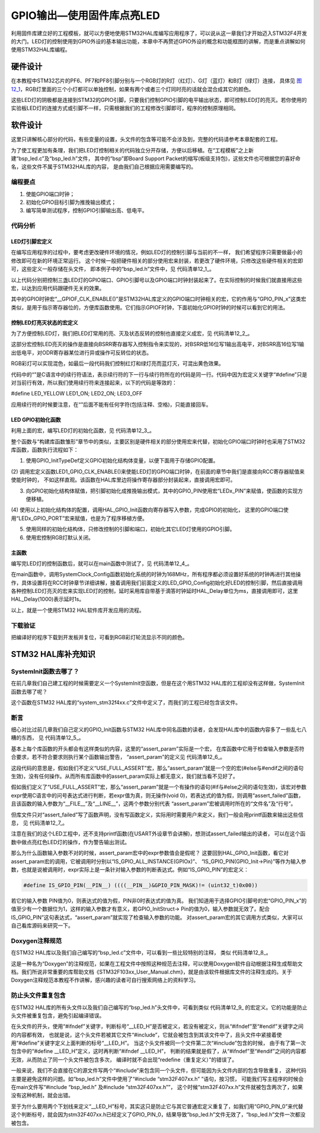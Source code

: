 .. vim: syntax=rst

GPIO输出—使用固件库点亮LED
--------------------------

利用固件库建立好的工程模板，就可以方便地使用STM32HAL库编写应用程序了，可以说从这一章我们才开始迈入STM32F4开发的大门。LED灯的控制使用到GPIO外设的基本输出功能，本章中不再赘述GPIO外设的概念和功能框图的讲解，而是重点讲解如何使用STM32HAL库编程。

硬件设计
~~~~~~~~

在本教程中STM32芯片的PF6、PF7和PF8引脚分别与一个RGB灯的R灯（红灯）、G灯（蓝灯）和B灯（绿灯）连接，
具体见 图12_1_，RGB灯里面的三个小灯都可以单独控制，如果有两个或者三个灯同时亮的话就会混合成其它的颜色。

.. image:: media/image1.png
   :align: center
   :alt: 图 12‑1 LED硬件原理图
   :name: 图12_1

这些LED灯的阴极都是连接到STM32的GPIO引脚，只要我们控制GPIO引脚的电平输出状态，即可控制LED灯的亮灭。若你使用的实验板LED灯的连接方式或引脚不一样，只需根据我们的工程修改引脚即可，程序的控制原理相同。

软件设计
~~~~~~~~

这里只讲解核心部分的代码，有些变量的设置，头文件的包含等可能不会涉及到，完整的代码请参考本章配套的工程。

为了使工程更加有条理，我们把LED灯控制相关的代码独立分开存储，方便以后移植。在“工程模板”之上新建“bsp_led.c”及“bsp_led.h”文件，
其中的“bsp”即Board Support Packet的缩写(板级支持包)，这些文件也可根据您的喜好命名，这些文件不属于STM32HAL库的内容，
是由我们自己根据应用需要编写的。

编程要点
^^^^^^^^

1. 使能GPIO端口时钟；

2. 初始化GPIO目标引脚为推挽输出模式；

3. 编写简单测试程序，控制GPIO引脚输出高、低电平。

代码分析
^^^^^^^^

LED灯引脚宏定义
'''''''''''''''

在编写应用程序的过程中，要考虑更改硬件环境的情况，例如LED灯的控制引脚与当前的不一样，
我们希望程序只需要做最小的修改即可在新的环境正常运行。
这个时候一般把硬件相关的部分使用宏来封装，若更改了硬件环境，只修改这些硬件相关的宏即可，这些定义一般存储在头文件，
即本例子中的“bsp_led.h”文件中，见 代码清单12_1_。

.. code-block:: c
   :caption: 代码清单 12‑1 LED控制引脚相关的宏
   :name: 代码清单12_1

   //引脚定义
   /*******************************************************/
   //R 红色灯
   #define LED1_PIN                  GPIO_PIN_6
   #define LED1_GPIO_PORT            GPIOF
   #define LED1_GPIO_CLK_ENABLE()    __GPIOF_CLK_ENABLE()

   //G 绿色灯
   #define LED2_PIN                  GPIO_PIN_7
   #define LED2_GPIO_PORT            GPIOF
   #define LED2_GPIO_CLK_ENABLE()    __GPIOF_CLK_ENABLE()

   //B 蓝色灯
   #define LED3_PIN                  GPIO_PIN_8
   #define LED3_GPIO_PORT            GPIOF
   #define LED3_GPIO_CLK_ENABLE()    __GPIOF_CLK_ENABLE()

   /************************************************************/

以上代码分别把控制三盏LED灯的GPIO端口、GPIO引脚号以及GPIO端口时钟封装起来了。在实际控制的时候我们就直接用这些宏，以达到应用代码跟硬件无关的效果。

其中的GPIO时钟宏“__GPIOF_CLK_ENABLE()”是STM32HAL库定义的GPIO端口时钟相关的宏，它的作用与“GPIO_PIN_x”这类宏类似，是用于指示寄存器位的，方便库函数使用。它们指示GPIOF时钟，下面初始化GPIO时钟的时候可以看到它的用法。

控制LED灯亮灭状态的宏定义
'''''''''''''''''''''''''

为了方便控制LED灯，我们把LED灯常用的亮、灭及状态反转的控制也直接定义成宏，见 代码清单12_2_。

.. code-block:: c
   :caption: 代码清单 12‑2 控制LED亮灭的宏
   :name: 代码清单12_2

    /* 控制LED灯亮灭的宏，

    * LED低电平亮，设置ON=0，OFF=1

    * 若LED高电平亮，把宏设置成ON=1 ，OFF=0 即可

    */

    #define ON GPIO_PIN_RESET

    #define OFF GPIO_PIN_SET

    /* 带参宏，可以像内联函数一样使用 */

    #define LED1(a) HAL_GPIO_WritePin(LED1_GPIO_PORT,LED1_PIN,a)

    #define LED2(a) HAL_GPIO_WritePin(LED2_GPIO_PORT,LED2_PIN,a)

    #define LED3(a) HAL_GPIO_WritePin(LED2_GPIO_PORT,LED3_PIN,a)

    /* 直接操作寄存器的方法控制IO */

    #define digitalHi(p,i) {p->BSRR=i;} //设置为高电平

    #define digitalLo(p,i) {p->BSRR=(uint32_t)i << 16;}

    //输出低电平

    #define digitalToggle(p,i) {p->ODR ^=i;} //输出反转状态

    /* 定义控制IO的宏 */

    #define LED1_TOGGLE digitalToggle(LED1_GPIO_PORT,LED1_PIN)

    #define LED1_OFF digitalHi(LED1_GPIO_PORT,LED1_PIN)

    #define LED1_ON digitalLo(LED1_GPIO_PORT,LED1_PIN)

    #define LED2_TOGGLE digitalToggle(LED2_GPIO_PORT,LED2_PIN)

    #define LED2_OFF digitalHi(LED2_GPIO_PORT,LED2_PIN)

    #define LED2_ON digitalLo(LED2_GPIO_PORT,LED2_PIN)

    #define LED3_TOGGLE digitalToggle(LED3_GPIO_PORT,LED3_PIN)

    #define LED3_OFF digitalHi(LED3_GPIO_PORT,LED3_PIN)

    #define LED3_ON digitalLo(LED3_GPIO_PORT,LED3_PIN)

    /* 基本混色，后面高级用法使用PWM可混出全彩颜色,且效果更好 */

    //红

    #define LED_RED \

    LED1_ON;\

    LED2_OFF\

    LED3_OFF

    //绿

    #define LED_GREEN \

    LED1_OFF;\

    LED2_ON\

    LED3_OFF

    //蓝

    #define LED_BLUE \

    LED1_OFF;\

    LED2_OFF\

    LED3_ON

    //黄(红+绿)

    #define LED_YELLOW \

    LED1_ON;\

    LED2_ON\

    LED3_OFF

    //紫(红+蓝)

    #define LED_PURPLE \

    LED1_ON;\

    LED2_OFF\

    LED3_ON

    //青(绿+蓝)

    #define LED_CYAN \

    LED1_OFF;\

    LED2_ON\

    LED3_ON

    //白(红+绿+蓝)

    #define LED_WHITE \

    LED1_ON;\

    LED2_ON\

    LED3_ON

    //黑(全部关闭)

    #define LED_RGBOFF \

    LED1_OFF;\

    LED2_OFF\

    LED3_OFF

这部分宏控制LED亮灭的操作是直接向BSRR寄存器写入控制指令来实现的，对BSRR低16位写1输出高电平，对BSRR高16位写1输出低电平，对ODR寄存器某位进行异或操作可反转位的状态。

RGB彩灯可以实现混色，如最后一段代码我们控制红灯和绿灯亮而蓝灯灭，可混出黄色效果。

代码中的“\”是C语言中的续行符语法，表示续行符的下一行与续行符所在的代码是同一行。代码中因为宏定义关键字“#define”只是对当前行有效，所以我们使用续行符来连接起来，以下的代码是等效的：

#define LED_YELLOW LED1_ON; LED2_ON; LED3_OFF

应用续行符的时候要注意，在“\”后面不能有任何字符(包括注释、空格)，只能直接回车。

LED GPIO初始化函数
''''''''''''''''''

利用上面的宏，编写LED灯的初始化函数，见 代码清单12_3_。

.. code-block:: c
   :caption: 代码清单 12‑3 LED GPIO初始化函数
   :name: 代码清单12_3

    void LED_GPIO_Config(void)

    {

        /*定义一个GPIO_InitTypeDef类型的结构体*/

        GPIO_InitTypeDef GPIO_InitStruct;

        /*开启LED相关的GPIO外设时钟*/

        LED1_GPIO_CLK_ENABLE();

        LED2_GPIO_CLK_ENABLE();

        LED3_GPIO_CLK_ENABLE();

        /*选择要控制的GPIO引脚*/

        GPIO_InitStruct.Pin = LED1_PIN;

        /*设置引脚的输出类型为推挽输出*/

        GPIO_InitStruct.Mode = GPIO_MODE_OUTPUT_PP;

        /*设置引脚为上拉模式*/

        GPIO_InitStruct.Pull = GPIO_PULLUP;

        /*设置引脚速率为高速 */

        GPIO_InitStruct.Speed = GPIO_SPEED_HIGH;

        /*调用库函数，使用上面配置的GPIO_InitStructure初始化GPIO*/

        HAL_GPIO_Init(LED1_GPIO_PORT, &GPIO_InitStruct);

        /*选择要控制的GPIO引脚*/

        GPIO_InitStruct.Pin = LED2_PIN;

        HAL_GPIO_Init(LED2_GPIO_PORT, &GPIO_InitStruct);

        /*选择要控制的GPIO引脚*/

        GPIO_InitStruct.Pin = LED3_PIN;

        HAL_GPIO_Init(LED3_GPIO_PORT, &GPIO_InitStruct);

        /*关闭RGB灯*/

        LED_RGBOFF;

    }

整个函数与“构建库函数雏形”章节中的类似，主要区别是硬件相关的部分使用宏来代替，初始化GPIO端口时钟时也采用了STM32库函数，函数执行流程如下：

(1) 使用GPIO_InitTypeDef定义GPIO初始化结构体变量，以便下面用于存储GPIO配置。

(2) 调用宏定义函数LED1_GPIO_CLK_ENABLE()来使能LED灯的GPIO端口时钟，在前面的章节中我们是直接向RCC寄存器赋值来使能时钟的，
不如这样直观。该函数在HAL库里边将操作寄存器部分封装起来，直接调用宏即可。

(3) 向GPIO初始化结构体赋值，把引脚初始化成推挽输出模式，其中的GPIO_PIN使用宏“LEDx_PIN”来赋值，使函数的实现方便移植。

(4) 使用以上初始化结构体的配置，调用HAL_GPIO_Init函数向寄存器写入参数，完成GPIO的初始化，
这里的GPIO端口使用“LEDx_GPIO_PORT”宏来赋值，也是为了程序移植方便。

(5) 使用同样的初始化结构体，只修改控制的引脚和端口，初始化其它LED灯使用的GPIO引脚。

(6) 使用宏控制RGB灯默认关闭。

主函数
''''''

编写完LED灯的控制函数后，就可以在main函数中测试了，见 代码清单12_4_。

.. code-block:: c
   :caption: 代码清单 12‑4 控制LED灯 ，main文件
   :name: 代码清单12_4

    int main(void)

    {

        /* 系统时钟初始化成216 MHz */

        SystemClock_Config();

        /* LED 端口初始化 */

        LED_GPIO_Config();

        /* 控制LED灯 */

        while (1) {

            LED1( ON ); // 亮

            HAL_Delay(1000);

            LED1( OFF ); // 灭

            HAL_Delay(1000);

            LED2( ON ); // 亮

            HAL_Delay(1000);

            LED2( OFF ); // 灭

            LED3( ON ); // 亮

            HAL_Delay(1000);

            LED3( OFF ); // 灭

            /*轮流显示 红绿蓝黄紫青白 颜色*/

            LED_RED;

            HAL_Delay(1000);

            LED_GREEN;

            HAL_Delay(1000);

            LED_BLUE;

            HAL_Delay(1000);

            LED_YELLOW;

            HAL_Delay(1000);

            LED_PURPLE;

            HAL_Delay(1000);

            LED_CYAN;

            HAL_Delay(1000);

            LED_WHITE;

            HAL_Delay(1000);

            LED_RGBOFF;

            HAL_Delay(1000);

        }

     }

在main函数中，调用SystemClock_Config函数初始化系统的时钟为168MHz，所有程序都必须设置好系统的时钟再进行其他操作，具体设置将在RCC时钟章节详细讲解，接着调用我们前面定义的LED_GPIO_Config初始化好LED的控制引脚，然后直接调用各种控制LED灯亮灭的宏来实现LED灯的控制，延时采用库自带基于滴答时钟延时HAL_Delay单位为ms，直接调用即可，这里HAL_Delay(1000)表示延时1s。

以上，就是一个使用STM32 HAL软件库开发应用的流程。

下载验证
^^^^^^^^

把编译好的程序下载到开发板并复位，可看到RGB彩灯轮流显示不同的颜色。

STM32 HAL库补充知识
~~~~~~~~~~~~~~~~~~~

SystemInit函数去哪了？
^^^^^^^^^^^^^^^^^^^^^^^^^^^^^^^^

在前几章我们自己建工程的时候需要定义一个SystemInit空函数，但是在这个用STM32
HAL库的工程却没有这样做，SystemInit函数去哪了呢？

这个函数在STM32 HAL库的“system_stm32f4xx.c”文件中定义了，而我们的工程已经包含该文件。

断言
^^^^^^^^^^^^^^^^^^^^^^^^^^^^^^^^

细心对比过前几章我们自己定义的GPIO_Init函数与STM32
HAL库中同名函数的读者，会发现HAL库中的函数内容多了一些乱七八糟的东西，
见 代码清单12_5_。

.. code-block:: c
   :caption: 代码清单 12‑5 HAL_GPIO_Init函数的断言部分
   :name: 代码清单12_5

    void HAL_GPIO_Init(GPIO_TypeDef *GPIOx, GPIO_InitTypeDef *GPIO_Init)

    {

        uint32_t position = 0x00;

        uint32_t ioposition = 0x00;

        uint32_t iocurrent = 0x00;

        uint32_t temp = 0x00;

        /* Check the parameters */

        assert_param(IS_GPIO_ALL_INSTANCE(GPIOx));

        assert_param(IS_GPIO_PIN(GPIO_Init->Pin));

        assert_param(IS_GPIO_MODE(GPIO_Init->Mode));

        assert_param(IS_GPIO_PULL(GPIO_Init->Pull));

     /* ------- 以下内容省略，跟前面我们定义的函数内容相同----- */

基本上每个库函数的开头都会有这样类似的内容，这里的“assert_param”实际是一个宏，
在库函数中它用于检查输入参数是否符合要求，若不符合要求则执行某个函数输出警告，
“assert_param”的定义见 代码清单12_6_。

.. code-block:: c
   :caption: 代码清单 12‑6 stm32f1xx_hal_conf.h文件中关于断言的定义
   :name: 代码清单12_6

    #ifdef USE_FULL_ASSERT

    /*

    * @brief assert_param 宏用于函数的输入参数检查

    * @param expr:若expr值为假，则调用assert_failed函数

    * 报告文件名及错误行号

    * 若expr值为真，则不执行操作

    */

        #define assert_param(expr)

        ((expr) ? (void)0 : assert_failed((uint8_t *)__FILE__, __LINE__))

     /* 错误输出函数------------------------------------------------------- */

        void assert_failed(uint8_t* file, uint32_t line);

     #else

        #define assert_param(expr) ((void)0)

     #endif

这段代码的意思是，假如我们不定义“USE_FULL_ASSERT”宏，那么“assert_param”就是一个空的宏(#else与#endif之间的语句生效)，没有任何操作。从而所有库函数中的assert_param实际上都无意义，我们就当看不见好了。

假如我们定义了“USE_FULL_ASSERT”宏，那么“assert_param”就是一个有操作的语句(#if与#else之间的语句生效)，该宏对参数expr使用C语言中的问号表达式进行判断，若expr值为真，则无操作(void
0)，若表达式的值为假，则调用“assert_failed”函数，且该函数的输入参数为“__FILE__”及“__LINE__”，这两个参数分别代表
“assert_param”宏被调用时所在的“文件名”及“行号”。

但库文件只对“assert_failed”写了函数声明，没有写函数定义，实际用时需要用户来定义，我们一般会用printf函数来输出这些信息，
见 代码清单12_7_。

.. code-block:: c
   :caption: 代码清单 12‑7 assert_failed 输出错误信息
   :name: 代码清单12_7

    void assert_failed(uint8_t* file, uint32_t line)

    {

        printf(“/r/n 输入参数错误，错误文件名=%s,行号=%s”,file,line);

    }

注意在我们的这个LED工程中，还不支持printf函数(在USART外设章节会讲解)，想测试assert_failed输出的读者，
可以在这个函数中做点亮红色LED灯的操作，作为警告输出测试。

那么为什么函数输入参数不对的时候，assert_param宏中的expr参数值会是假呢？
这要回到HAL_GPIO_Init函数，看它对assert_param宏的调用，它被调用时分别以“IS_GPIO_ALL_INSTANCE(GPIOx)”、
“IS_GPIO_PIN(GPIO_Init->Pin)”等作为输入参数，也就是说被调用时，expr实际上是一条针对输入参数的判断表达式。例如“IS_GPIO_PIN”的宏定义：

.. code-block:: c

     #define IS_GPIO_PIN(__PIN__) ((((__PIN__)&GPIO_PIN_MASK)!= (uint32_t)0x00))

若它的输入参数 PIN值为0，则表达式的值为假，PIN非0时表达式的值为真。
我们知道用于选择GPIO引脚号的宏“GPIO_PIN_x”的值至少有一个数据位为1，这样的输入参数才有意义，若GPIO_InitStruct->
Pin的值为0，输入参数就无效了。配合IS_GPIO_PIN”这句表达式，“assert_param”就实现了检查输入参数的功能。
对assert_param宏的其它调用方式类似，大家可以自己看库源码来研究一下。

Doxygen注释规范
^^^^^^^^^^^^^^^^^^^^^^^^^^^^^^^^

在STM32 HAL库以及我们自己编写的“bsp_led.c”文件中，可以看到一些比较特别的注释，
类似 代码清单12_8_。

.. code-block:: c
   :caption: 代码清单 12‑8 Doxygen注释规范
   :name: 代码清单12_8

    /*

    * @brief 初始化控制LED的IO

    * @param 无

    * @retval 无

    */

这是一种名为“Doxygen”的注释规范，如果在工程文件中按照这种规范去注释，可以使用Doxygen软件自动根据注释生成帮助文档。我们所说非常重要的库帮助文档《STM32F103xx_User_Manual.chm》，就是由该软件根据库文件的注释生成的。关于Doxygen注释规范本教程不作讲解，感兴趣的读者可自行搜索网络上的资料学习。

防止头文件重复包含
^^^^^^^^^^^^^^^^^^^^^^^^^^^^^^^^

在STM32 HAL库的所有头文件以及我们自己编写的“bsp_led.h”头文件中，可看到类似
代码清单12_9_ 的宏定义。它的功能是防止头文件被重复包含，避免引起编译错误。

.. code-block:: c
   :caption: 代码清单 12‑9 防止头文件重复包含的宏
   :name: 代码清单12_9

     #ifndef __LED_H

     #define __LED_H

     /*此处省略头文件的具体内容*/

     #endif /* end of __LED_H */

在头文件的开头，使用“#ifndef”关键字，判断标号“__LED_H”是否被定义，若没有被定义，则从“#ifndef”至“#endif”关键字之间的内容都有效，
也就是说，这个头文件若被其它文件“#include”，它就会被包含到其该文件中了，且头文件中紧接着使用“#define”关键字定义上面判断的标号“__LED_H”。
当这个头文件被同一个文件第二次“#include”包含的时候，
由于有了第一次包含中的“#define __LED_H”定义，这时再判断“#ifndef __LED_H”，
判断的结果就是假了，从“#ifndef”至“#endif”之间的内容都无效，从而防止了同一个头文件被包含多次，
编译时就不会出现“redefine（重复定义）”的错误了。

一般来说，我们不会直接在C的源文件写两个“#include”来包含同一个头文件，但可能因为头文件内部的包含导致重复，
这种代码主要是避免这样的问题。如“bsp_led.h”文件中使用了“#include “stm32F407xx.h” ”语句，按习惯，
可能我们写主程序的时候会在main文件写“#include “bsp_led.h” 及#include “stm32F407xx.h””，
这个时候“stm32F407xx.h”文件就被包含两次了，如果没有这种机制，就会出错。

至于为什么要用两个下划线来定义“__LED_H”标号，其实这只是防止它与其它普通宏定义重复了，如我们用“GPIO_PIN_0”来代替这个判断标号，就会因为stm32F407xx.h已经定义了GPIO_PIN_0，结果导致“bsp_led.h”文件无效了，“bsp_led.h”文件一次都没被包含。
